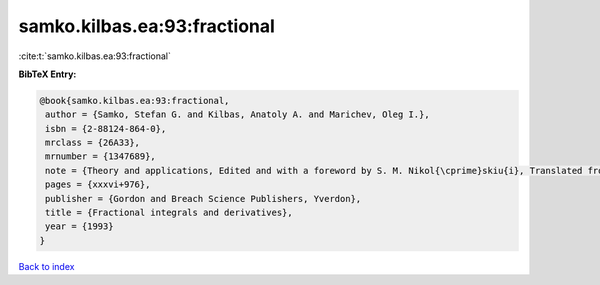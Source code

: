 samko.kilbas.ea:93:fractional
=============================

:cite:t:`samko.kilbas.ea:93:fractional`

**BibTeX Entry:**

.. code-block:: bibtex

   @book{samko.kilbas.ea:93:fractional,
    author = {Samko, Stefan G. and Kilbas, Anatoly A. and Marichev, Oleg I.},
    isbn = {2-88124-864-0},
    mrclass = {26A33},
    mrnumber = {1347689},
    note = {Theory and applications, Edited and with a foreword by S. M. Nikol{\cprime}skiu{i}, Translated from the 1987 Russian original, Revised by the authors},
    pages = {xxxvi+976},
    publisher = {Gordon and Breach Science Publishers, Yverdon},
    title = {Fractional integrals and derivatives},
    year = {1993}
   }

`Back to index <../By-Cite-Keys.html>`_

